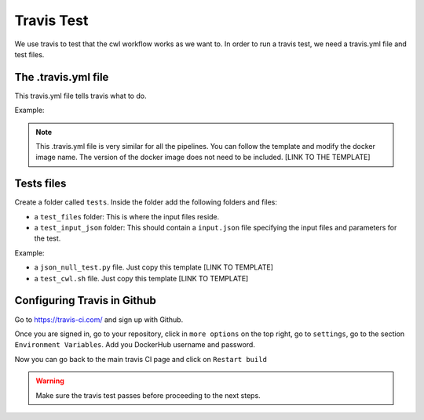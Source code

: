 Travis Test
============

We use travis to test that the cwl workflow works as we want to. In order to run
a travis test, we need a travis.yml file and test files.

The .travis.yml file
---------------------

This travis.yml file tells travis what to do.

Example:

.. image:: images/travis_yml.png

.. note::
            This .travis.yml file is very similar for all the pipelines. You can
            follow the template and modify the docker image name. The version of
            the docker image does not need to be included.
            [LINK TO THE TEMPLATE]

Tests files
------------

Create a folder called ``tests``. Inside the folder add the following folders and
files:

- a ``test_files`` folder: This is where the input files reside.
- a ``test_input_json`` folder: This should contain a ``input.json`` file specifying the input files
  and parameters for the test.


Example:

.. image:: /images/input_json.png

- a ``json_null_test.py`` file. Just copy this template [LINK TO TEMPLATE]
- a ``test_cwl.sh`` file. Just copy this template [LINK TO TEMPLATE]

Configuring Travis in Github
-----------------------------
Go to https://travis-ci.com/ and sign up with Github.

Once you are signed in, go to your repository, click in ``more options`` on the
top right, go to ``settings``, go to the section ``Environment Variables``. Add
you DockerHub username and password.

Now you can go back to the main travis CI page and click on ``Restart build``

.. warning:: Make sure the travis test passes before proceeding to the next steps.
